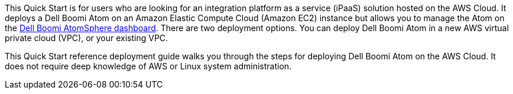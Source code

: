 // Replace the content in <>
// Identify your target audience and explain how/why they would use this Quick Start.
//Avoid borrowing text from third-party websites (copying text from AWS service documentation is fine). Also, avoid marketing-speak, focusing instead on the technical aspect.
This Quick Start is for users who are looking for an integration platform as a service (iPaaS) solution hosted on the AWS Cloud. It deploys a Dell Boomi Atom on an Amazon Elastic Compute Cloud (Amazon EC2) instance but allows you to manage the Atom on the https://www.platform.boomi.com[Dell Boomi AtomSphere dashboard^]. There are two deployment options. You can deploy Dell Boomi Atom in a new AWS virtual private cloud (VPC), or your existing VPC.

This Quick Start reference deployment guide walks you through the steps for deploying Dell Boomi Atom on the AWS Cloud. It does not require deep knowledge of AWS or Linux system administration.
